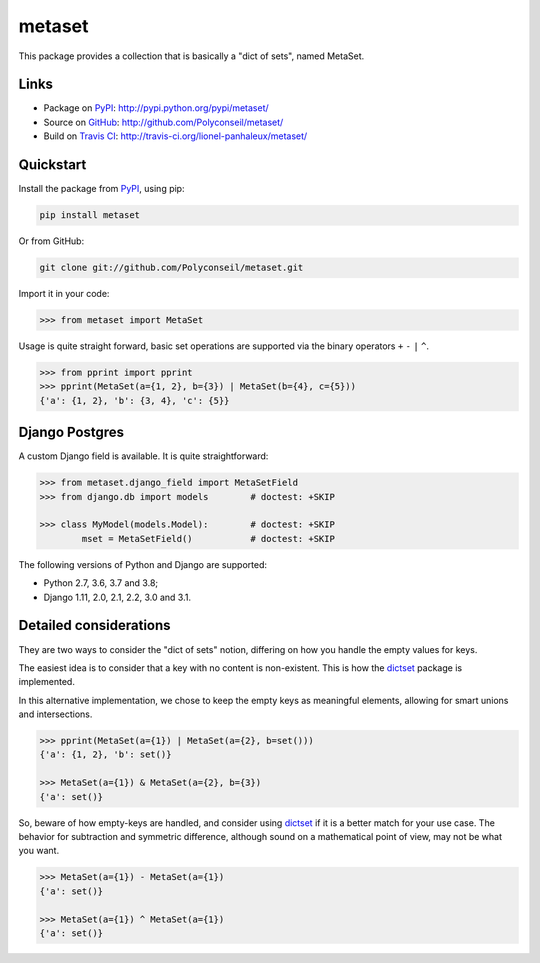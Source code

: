 metaset
=======

This package provides a collection that is basically a "dict of sets", named MetaSet.

.. image:: https://travis-ci.org/Polyconseil/metaset.svg?branch=master
    :alt: Build status

.. image:: https://img.shields.io/pypi/pyversions/metaset.svg
    :alt: Supported Python versions

.. image:: https://img.shields.io/pypi/wheel/metaset.svg
    :alt: Wheel status

.. image:: https://img.shields.io/pypi/l/metaset.svg
    :alt: License

Links
-----

- Package on `PyPI`_: http://pypi.python.org/pypi/metaset/
- Source on `GitHub <http://github.com/>`_: http://github.com/Polyconseil/metaset/
- Build on `Travis CI <http://travis-ci.org/>`_: http://travis-ci.org/lionel-panhaleux/metaset/

Quickstart
----------

Install the package from PyPI_, using pip:

.. _PyPI: http://pypi.python.org/pypi/metaset/

.. code-block:: sh

    pip install metaset


Or from GitHub:

.. code-block:: sh

    git clone git://github.com/Polyconseil/metaset.git

Import it in your code:

.. code-block:: python

    >>> from metaset import MetaSet

Usage is quite straight forward,
basic set operations are supported via the binary operators ``+`` ``-`` ``|`` ``^``.

.. code-block:: python

    >>> from pprint import pprint
    >>> pprint(MetaSet(a={1, 2}, b={3}) | MetaSet(b={4}, c={5}))
    {'a': {1, 2}, 'b': {3, 4}, 'c': {5}}

Django Postgres
---------------

A custom Django field is available.
It is quite straightforward:

.. code-block:: python

    >>> from metaset.django_field import MetaSetField
    >>> from django.db import models        # doctest: +SKIP

    >>> class MyModel(models.Model):        # doctest: +SKIP
            mset = MetaSetField()           # doctest: +SKIP

The following versions of Python and Django are supported:

- Python 2.7, 3.6, 3.7 and 3.8;
- Django 1.11, 2.0, 2.1, 2.2, 3.0 and 3.1.


Detailed considerations
-----------------------

They are two ways to consider the "dict of sets" notion,
differing on how you handle the empty values for keys.

The easiest idea is to consider that a key with no content is non-existent.
This is how the dictset_ package is implemented.

In this alternative implementation,
we chose to keep the empty keys as meaningful elements,
allowing for smart unions and intersections.

.. code-block:: python

    >>> pprint(MetaSet(a={1}) | MetaSet(a={2}, b=set()))
    {'a': {1, 2}, 'b': set()}

    >>> MetaSet(a={1}) & MetaSet(a={2}, b={3})
    {'a': set()}

So, beware of how empty-keys are handled,
and consider using dictset_ if it is a better match for your use case.
The behavior for subtraction and symmetric difference,
although sound on a mathematical point of view, may not be what you want.

.. code-block:: python

    >>> MetaSet(a={1}) - MetaSet(a={1})
    {'a': set()}

    >>> MetaSet(a={1}) ^ MetaSet(a={1})
    {'a': set()}

.. _dictset: https://code.google.com/archive/p/dictset/
